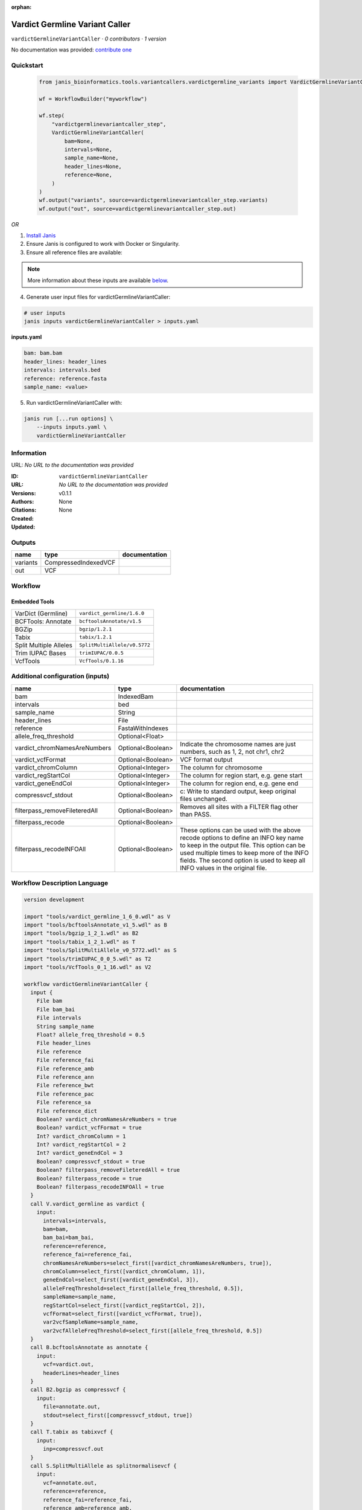:orphan:

Vardict Germline Variant Caller
==============================================================

``vardictGermlineVariantCaller`` · *0 contributors · 1 version*

No documentation was provided: `contribute one <https://github.com/PMCC-BioinformaticsCore/janis-bioinformatics>`_


Quickstart
-----------

    .. code-block:: python

       from janis_bioinformatics.tools.variantcallers.vardictgermline_variants import VardictGermlineVariantCaller

       wf = WorkflowBuilder("myworkflow")

       wf.step(
           "vardictgermlinevariantcaller_step",
           VardictGermlineVariantCaller(
               bam=None,
               intervals=None,
               sample_name=None,
               header_lines=None,
               reference=None,
           )
       )
       wf.output("variants", source=vardictgermlinevariantcaller_step.variants)
       wf.output("out", source=vardictgermlinevariantcaller_step.out)
    

*OR*

1. `Install Janis </tutorials/tutorial0.html>`_

2. Ensure Janis is configured to work with Docker or Singularity.

3. Ensure all reference files are available:

.. note:: 

   More information about these inputs are available `below <#additional-configuration-inputs>`_.



4. Generate user input files for vardictGermlineVariantCaller:

.. code-block:: bash

   # user inputs
   janis inputs vardictGermlineVariantCaller > inputs.yaml



**inputs.yaml**

.. code-block:: yaml

       bam: bam.bam
       header_lines: header_lines
       intervals: intervals.bed
       reference: reference.fasta
       sample_name: <value>




5. Run vardictGermlineVariantCaller with:

.. code-block:: bash

   janis run [...run options] \
       --inputs inputs.yaml \
       vardictGermlineVariantCaller





Information
------------

URL: *No URL to the documentation was provided*

:ID: ``vardictGermlineVariantCaller``
:URL: *No URL to the documentation was provided*
:Versions: v0.1.1
:Authors: 
:Citations: 
:Created: None
:Updated: None



Outputs
-----------

========  ====================  ===============
name      type                  documentation
========  ====================  ===============
variants  CompressedIndexedVCF
out       VCF
========  ====================  ===============


Workflow
--------

.. image:: vardictGermlineVariantCaller_v0_1_1.dot.png

Embedded Tools
***************

======================  ============================
VarDict (Germline)      ``vardict_germline/1.6.0``
BCFTools: Annotate      ``bcftoolsAnnotate/v1.5``
BGZip                   ``bgzip/1.2.1``
Tabix                   ``tabix/1.2.1``
Split Multiple Alleles  ``SplitMultiAllele/v0.5772``
Trim IUPAC Bases        ``trimIUPAC/0.0.5``
VcfTools                ``VcfTools/0.1.16``
======================  ============================



Additional configuration (inputs)
---------------------------------

=============================  =================  =================================================================================================================================================================================================================================================================
name                           type               documentation
=============================  =================  =================================================================================================================================================================================================================================================================
bam                            IndexedBam
intervals                      bed
sample_name                    String
header_lines                   File
reference                      FastaWithIndexes
allele_freq_threshold          Optional<Float>
vardict_chromNamesAreNumbers   Optional<Boolean>  Indicate the chromosome names are just numbers, such as 1, 2, not chr1, chr2
vardict_vcfFormat              Optional<Boolean>  VCF format output
vardict_chromColumn            Optional<Integer>  The column for chromosome
vardict_regStartCol            Optional<Integer>  The column for region start, e.g. gene start
vardict_geneEndCol             Optional<Integer>  The column for region end, e.g. gene end
compressvcf_stdout             Optional<Boolean>  c: Write to standard output, keep original files unchanged.
filterpass_removeFileteredAll  Optional<Boolean>  Removes all sites with a FILTER flag other than PASS.
filterpass_recode              Optional<Boolean>
filterpass_recodeINFOAll       Optional<Boolean>  These options can be used with the above recode options to define an INFO key name to keep in the output  file.  This  option can be used multiple times to keep more of the INFO fields. The second option is used to keep all INFO values in the original file.
=============================  =================  =================================================================================================================================================================================================================================================================

Workflow Description Language
------------------------------

.. code-block:: text

   version development

   import "tools/vardict_germline_1_6_0.wdl" as V
   import "tools/bcftoolsAnnotate_v1_5.wdl" as B
   import "tools/bgzip_1_2_1.wdl" as B2
   import "tools/tabix_1_2_1.wdl" as T
   import "tools/SplitMultiAllele_v0_5772.wdl" as S
   import "tools/trimIUPAC_0_0_5.wdl" as T2
   import "tools/VcfTools_0_1_16.wdl" as V2

   workflow vardictGermlineVariantCaller {
     input {
       File bam
       File bam_bai
       File intervals
       String sample_name
       Float? allele_freq_threshold = 0.5
       File header_lines
       File reference
       File reference_fai
       File reference_amb
       File reference_ann
       File reference_bwt
       File reference_pac
       File reference_sa
       File reference_dict
       Boolean? vardict_chromNamesAreNumbers = true
       Boolean? vardict_vcfFormat = true
       Int? vardict_chromColumn = 1
       Int? vardict_regStartCol = 2
       Int? vardict_geneEndCol = 3
       Boolean? compressvcf_stdout = true
       Boolean? filterpass_removeFileteredAll = true
       Boolean? filterpass_recode = true
       Boolean? filterpass_recodeINFOAll = true
     }
     call V.vardict_germline as vardict {
       input:
         intervals=intervals,
         bam=bam,
         bam_bai=bam_bai,
         reference=reference,
         reference_fai=reference_fai,
         chromNamesAreNumbers=select_first([vardict_chromNamesAreNumbers, true]),
         chromColumn=select_first([vardict_chromColumn, 1]),
         geneEndCol=select_first([vardict_geneEndCol, 3]),
         alleleFreqThreshold=select_first([allele_freq_threshold, 0.5]),
         sampleName=sample_name,
         regStartCol=select_first([vardict_regStartCol, 2]),
         vcfFormat=select_first([vardict_vcfFormat, true]),
         var2vcfSampleName=sample_name,
         var2vcfAlleleFreqThreshold=select_first([allele_freq_threshold, 0.5])
     }
     call B.bcftoolsAnnotate as annotate {
       input:
         vcf=vardict.out,
         headerLines=header_lines
     }
     call B2.bgzip as compressvcf {
       input:
         file=annotate.out,
         stdout=select_first([compressvcf_stdout, true])
     }
     call T.tabix as tabixvcf {
       input:
         inp=compressvcf.out
     }
     call S.SplitMultiAllele as splitnormalisevcf {
       input:
         vcf=annotate.out,
         reference=reference,
         reference_fai=reference_fai,
         reference_amb=reference_amb,
         reference_ann=reference_ann,
         reference_bwt=reference_bwt,
         reference_pac=reference_pac,
         reference_sa=reference_sa,
         reference_dict=reference_dict
     }
     call T2.trimIUPAC as trim {
       input:
         vcf=splitnormalisevcf.out
     }
     call V2.VcfTools as filterpass {
       input:
         vcf=trim.out,
         removeFileteredAll=select_first([filterpass_removeFileteredAll, true]),
         recode=select_first([filterpass_recode, true]),
         recodeINFOAll=select_first([filterpass_recodeINFOAll, true])
     }
     output {
       File variants = tabixvcf.out
       File variants_tbi = tabixvcf.out_tbi
       File out = filterpass.out
     }
   }

Common Workflow Language
-------------------------

.. code-block:: text

   #!/usr/bin/env cwl-runner
   class: Workflow
   cwlVersion: v1.0
   label: Vardict Germline Variant Caller

   requirements:
   - class: InlineJavascriptRequirement
   - class: StepInputExpressionRequirement

   inputs:
   - id: bam
     type: File
     secondaryFiles:
     - .bai
   - id: intervals
     type: File
   - id: sample_name
     type: string
   - id: allele_freq_threshold
     type: float
     default: 0.5
   - id: header_lines
     type: File
   - id: reference
     type: File
     secondaryFiles:
     - .fai
     - .amb
     - .ann
     - .bwt
     - .pac
     - .sa
     - ^.dict
   - id: vardict_chromNamesAreNumbers
     doc: Indicate the chromosome names are just numbers, such as 1, 2, not chr1, chr2
     type: boolean
     default: true
   - id: vardict_vcfFormat
     doc: VCF format output
     type: boolean
     default: true
   - id: vardict_chromColumn
     doc: The column for chromosome
     type: int
     default: 1
   - id: vardict_regStartCol
     doc: The column for region start, e.g. gene start
     type: int
     default: 2
   - id: vardict_geneEndCol
     doc: The column for region end, e.g. gene end
     type: int
     default: 3
   - id: compressvcf_stdout
     doc: 'c: Write to standard output, keep original files unchanged.'
     type: boolean
     default: true
   - id: filterpass_removeFileteredAll
     doc: Removes all sites with a FILTER flag other than PASS.
     type: boolean
     default: true
   - id: filterpass_recode
     doc: ''
     type: boolean
     default: true
   - id: filterpass_recodeINFOAll
     doc: |-
       These options can be used with the above recode options to define an INFO key name to keep in the output  file.  This  option can be used multiple times to keep more of the INFO fields. The second option is used to keep all INFO values in the original file.
     type: boolean
     default: true

   outputs:
   - id: variants
     type: File
     secondaryFiles:
     - .tbi
     outputSource: tabixvcf/out
   - id: out
     type: File
     outputSource: filterpass/out

   steps:
   - id: vardict
     label: VarDict (Germline)
     in:
     - id: intervals
       source: intervals
     - id: bam
       source: bam
     - id: reference
       source: reference
     - id: chromNamesAreNumbers
       source: vardict_chromNamesAreNumbers
     - id: chromColumn
       source: vardict_chromColumn
     - id: geneEndCol
       source: vardict_geneEndCol
     - id: alleleFreqThreshold
       source: allele_freq_threshold
     - id: sampleName
       source: sample_name
     - id: regStartCol
       source: vardict_regStartCol
     - id: vcfFormat
       source: vardict_vcfFormat
     - id: var2vcfSampleName
       source: sample_name
     - id: var2vcfAlleleFreqThreshold
       source: allele_freq_threshold
     run: tools/vardict_germline_1_6_0.cwl
     out:
     - id: out
   - id: annotate
     label: 'BCFTools: Annotate'
     in:
     - id: vcf
       source: vardict/out
     - id: headerLines
       source: header_lines
     run: tools/bcftoolsAnnotate_v1_5.cwl
     out:
     - id: out
   - id: compressvcf
     label: BGZip
     in:
     - id: file
       source: annotate/out
     - id: stdout
       source: compressvcf_stdout
     run: tools/bgzip_1_2_1.cwl
     out:
     - id: out
   - id: tabixvcf
     label: Tabix
     in:
     - id: inp
       source: compressvcf/out
     run: tools/tabix_1_2_1.cwl
     out:
     - id: out
   - id: splitnormalisevcf
     label: Split Multiple Alleles
     in:
     - id: vcf
       source: annotate/out
     - id: reference
       source: reference
     run: tools/SplitMultiAllele_v0_5772.cwl
     out:
     - id: out
   - id: trim
     label: Trim IUPAC Bases
     in:
     - id: vcf
       source: splitnormalisevcf/out
     run: tools/trimIUPAC_0_0_5.cwl
     out:
     - id: out
   - id: filterpass
     label: VcfTools
     in:
     - id: vcf
       source: trim/out
     - id: removeFileteredAll
       source: filterpass_removeFileteredAll
     - id: recode
       source: filterpass_recode
     - id: recodeINFOAll
       source: filterpass_recodeINFOAll
     run: tools/VcfTools_0_1_16.cwl
     out:
     - id: out
   id: vardictGermlineVariantCaller

